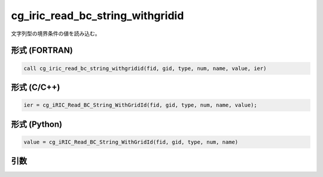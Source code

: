 cg_iric_read_bc_string_withgridid
===================================

文字列型の境界条件の値を読み込む。

形式 (FORTRAN)
---------------
.. code-block:: fortran

   call cg_iric_read_bc_string_withgridid(fid, gid, type, num, name, value, ier)

形式 (C/C++)
---------------
.. code-block:: c

   ier = cg_iRIC_Read_BC_String_WithGridId(fid, gid, type, num, name, value);

形式 (Python)
---------------
.. code-block:: python

   value = cg_iRIC_Read_BC_String_WithGridId(fid, gid, type, num, name)

引数
----

.. csv-table:: cg_iric_read_bc_string_withgridid の引数
   :file: cg_iric_read_bc_string_withgridid_args.csv
   :header-rows: 1

